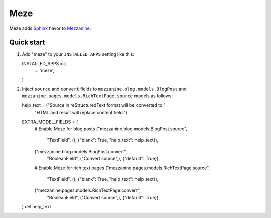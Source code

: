 Meze
====

Meze adds `Sphinx`_ flavor to `Mezzanine`_.

.. _Sphinx: http://sphinx-doc.org/
.. _Mezzanine: http://mezzanine.jupo.org/

Quick start
-----------

1. Add "meze" to your ``INSTALLED_APPS`` setting like this::

   INSTALLED_APPS = (
       ...
       'meze',
   )

2. Inject ``source`` and ``convert`` fields to
   ``mezzanine.blog.models.BlogPost`` and
   ``mezzanine.pages.models.RichTextPage.source`` models as follows::

   help_text = ("Source in reStructuredText format will be converted to "
                "HTML and result will replace content field.")
   EXTRA_MODEL_FIELDS = (
       # Enable Meze for blog posts
       ("mezzanine.blog.models.BlogPost.source",
        "TextField", (), {"blank": True, "help_text": help_text}),
       ("mezzanine.blog.models.BlogPost.convert",
        "BooleanField", ("Convert source",), {"default": True}),
       # Enable Meze for rich text pages
       ("mezzanine.pages.models.RichTextPage.source",
        "TextField", (), {"blank": True, "help_text": help_text}),
       ("mezzanine.pages.models.RichTextPage.convert",
        "BooleanField", ("Convert source",), {"default": True}),
   )
   del help_text


